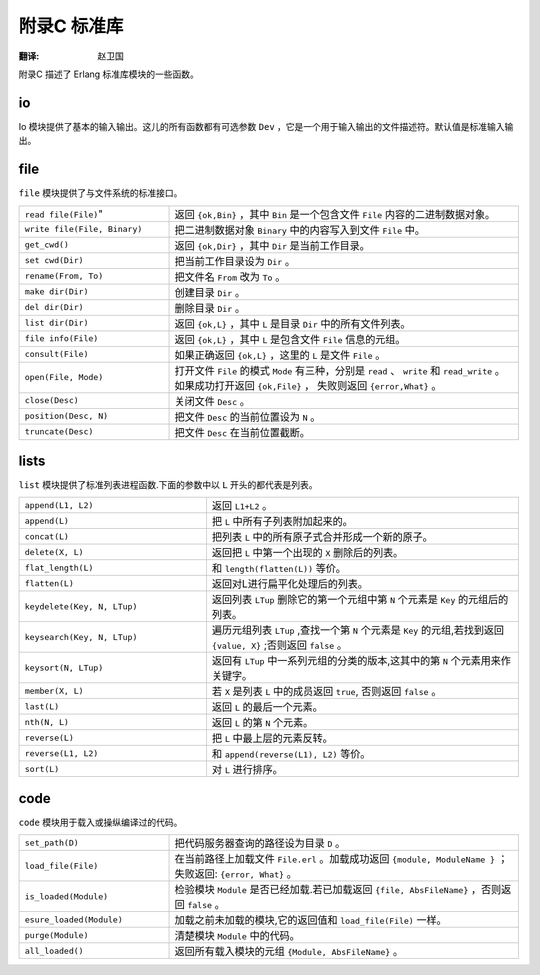 .. highlight:: erlang
    :linenothreshold: 3

************
附录C 标准库
************

:翻译: 赵卫国

附录C 描述了 Erlang 标准库模块的一些函数。

io
==

Io 模块提供了基本的输入输出。这儿的所有函数都有可选参数 ``Dev`` ，它是一个用于输入输出的文件描述符。默认值是标准输入输出。

.. csv-table::
    :widths: 30, 70

    "``format([Dev],F,Args)``" ,  "按格式 ``F`` 输出参数 ``Args`` 。"
    "``get_chars([Dev],P,N)``" ,  "输出提示 ``P`` 并读出 ``Dev`` 的前 ``N`` 个字符。"
    "``get_line([Dev], P)``" ,    "输出提示 ``P`` 并读出 ``Dev`` 的一行。"
    "``n1([Dev])``" ,             "输出新的一行。"
    "``parse_exprs([Dev], P)`"` , "输出提示 ``P`` 并从 ``Dev`` 中读出 Erlang 表达。如果成功返回 ``{form, ExprList}`` , 否则返回 ``{error, What}`` 。"
    "``parse_form([Dev], P)``" ,  "输出提示 ``P`` ，并把 ``Dev`` 读成一个 ``Erlang`` 表。如果成功返回 ``{form, Form}`` ，否则返回 ``{error, What}`` 。"
    "``put_chars([Dev], L)``" ,   "输出列表 ``L`` 中的字符。"
    "``read([Dev], P)``" ,        "输出提示 ``P`` 并且从 ``Dev`` 中读一项式。如果成功则返回 ``{term,T}`` 否则返回 ``{error,What}`` 。"
    "``write([Dev],Term)``" ,     "输出 ``Term`` 。"

file
====

``file`` 模块提供了与文件系统的标准接口。

.. csv-table::
    :widths: 30, 70

    ``read file(File)``",           "返回 ``{ok,Bin}`` ，其中 ``Bin`` 是一个包含文件 ``File`` 内容的二进制数据对象。"
    "``write file(File, Binary)``", "把二进制数据对象 ``Binary`` 中的内容写入到文件 ``File`` 中。"
    "``get_cwd()``",                "返回 ``{ok,Dir}`` ，其中 ``Dir`` 是当前工作目录。"
    "``set cwd(Dir)``",             "把当前工作目录设为 ``Dir`` 。"
    "``rename(From, To)``",         "把文件名 ``From`` 改为 ``To`` 。"
    "``make dir(Dir)``",            "创建目录 ``Dir`` 。"
    "``del dir(Dir)``",             "删除目录 ``Dir`` 。"
    "``list dir(Dir)``",            "返回 ``{ok,L}`` ，其中 ``L`` 是目录 ``Dir`` 中的所有文件列表。"
    "``file info(File)``",          "返回 ``{ok,L}`` ，其中 ``L`` 是包含文件 ``File`` 信息的元组。"
    "``consult(File)``",            "如果正确返回 ``{ok,L}`` ，这里的 ``L`` 是文件 ``File`` 。"
    "``open(File, Mode)``",         "打开文件 ``File`` 的模式 ``Mode`` 有三种，分别是 ``read`` 、 ``write`` 和 ``read_write`` 。如果成功打开返回 ``{ok,File}`` ， 失败则返回 ``{error,What}`` 。"
    "``close(Desc)``",              "关闭文件 ``Desc`` 。"
    "``position(Desc, N)``",        "把文件 ``Desc`` 的当前位置设为 ``N`` 。"
    "``truncate(Desc)``",           "把文件 ``Desc`` 在当前位置截断。"

lists
=====

``list`` 模块提供了标准列表进程函数.下面的参数中以 ``L`` 开头的都代表是列表。

.. csv-table::
    :widths: 60, 100

    "``append(L1, L2)``",           "返回 ``L1+L2`` 。"
    "``append(L)``",                "把 ``L`` 中所有子列表附加起来的。"
    "``concat(L)``",                "把列表 ``L`` 中的所有原子式合并形成一个新的原子。"
    "``delete(X, L)``",             "返回把 ``L`` 中第一个出现的 ``X`` 删除后的列表。"
    "``flat_length(L)``",           "和 ``length(flatten(L))`` 等价。"
    "``flatten(L)``",               "返回对L进行扁平化处理后的列表。"
    "``keydelete(Key, N, LTup)``",  "返回列表 ``LTup`` 删除它的第一个元组中第 ``N`` 个元素是 ``Key`` 的元组后的列表。"
    "``keysearch(Key, N, LTup)``",  "遍历元组列表 ``LTup`` ,查找一个第 ``N`` 个元素是 ``Key`` 的元组,若找到返回 ``{value, X}`` ;否则返回 ``false`` 。"
    "``keysort(N, LTup)``",         "返回有 ``LTup`` 中一系列元组的分类的版本,这其中的第 ``N`` 个元素用来作关键字。"
    "``member(X, L)``",             "若 ``X`` 是列表 ``L`` 中的成员返回 ``true``, 否则返回 ``false`` 。"
    "``last(L)``",                  "返回 ``L`` 的最后一个元素。"
    "``nth(N, L)``",                "返回 ``L`` 的第 ``N`` 个元素。"
    "``reverse(L)``",               "把 ``L`` 中最上层的元素反转。"
    "``reverse(L1, L2)``",          "和 ``append(reverse(L1), L2)`` 等价。"
    "``sort(L)``",                  "对 ``L`` 进行排序。"

code
====

``code`` 模块用于载入或操纵编译过的代码。

.. csv-table::
    :widths: 30, 70

     "``set_path(D)``",          "把代码服务器查询的路径设为目录 ``D`` 。"
     "``load_file(File)``",      "在当前路径上加载文件 ``File.erl`` 。加载成功返回 ``{module, ModuleName }`` ；失败返回: ``{error, What}`` 。"
     "``is_loaded(Module)``",    "检验模块 ``Module`` 是否已经加载.若已加载返回 ``{file, AbsFileName}`` ，否则返回 ``false`` 。"
     "``esure_loaded(Module)``", "加载之前未加载的模块,它的返回值和 ``load_file(File)`` 一样。"
     "``purge(Module)``",        "清楚模块 ``Module`` 中的代码。"
     "``all_loaded()``",         "返回所有载入模块的元组 ``{Module, AbsFileName}`` 。"

.. vim:ft=rst ts=4 sw=4 fenc=utf-8 enc=utf-8 et
